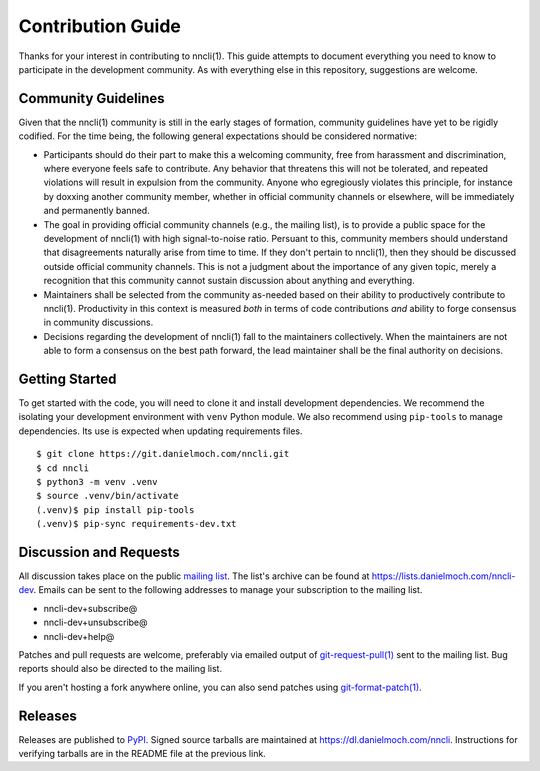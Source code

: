 Contribution Guide
==================

Thanks for your interest in contributing to nncli(1). This guide
attempts to document everything you need to know to participate in the
development community. As with everything else in this repository,
suggestions are welcome.

Community Guidelines
--------------------

Given that the nncli(1) community is still in the early stages of
formation, community guidelines have yet to be rigidly codified. For
the time being, the following general expectations should be
considered normative:

- Participants should do their part to make this a welcoming
  community, free from harassment and discrimination, where everyone
  feels safe to contribute. Any behavior that threatens this will not
  be tolerated, and repeated violations will result in expulsion from
  the community. Anyone who egregiously violates this principle, for
  instance by doxxing another community member, whether in official
  community channels or elsewhere, will be immediately and permanently
  banned.

- The goal in providing official community channels (e.g., the mailing
  list), is to provide a public space for the development of nncli(1)
  with high signal-to-noise ratio. Persuant to this, community members
  should understand that disagreements naturally arise from time to
  time. If they don't pertain to nncli(1), then they should be
  discussed outside official community channels. This is not a
  judgment about the importance of any given topic, merely a
  recognition that this community cannot sustain discussion about
  anything and everything.

- Maintainers shall be selected from the community as-needed based on
  their ability to productively contribute to nncli(1). Productivity
  in this context is measured *both* in terms of code contributions
  *and* ability to forge consensus in community discussions.

- Decisions regarding the development of nncli(1) fall to the
  maintainers collectively. When the maintainers are not able to form
  a consensus on the best path forward, the lead maintainer shall be
  the final authority on decisions.

Getting Started
---------------

To get started with the code, you will need to clone it and install
development dependencies. We recommend the isolating your development
environment with ``venv`` Python module. We also recommend using
``pip-tools`` to manage dependencies. Its use is expected when
updating requirements files.

::

   $ git clone https://git.danielmoch.com/nncli.git
   $ cd nncli
   $ python3 -m venv .venv
   $ source .venv/bin/activate
   (.venv)$ pip install pip-tools
   (.venv)$ pip-sync requirements-dev.txt

Discussion and Requests
-----------------------

All discussion takes place on the public `mailing list`_. The list's
archive can be found at https://lists.danielmoch.com/nncli-dev. Emails
can be sent to the following addresses to manage your subscription to
the mailing list.

- nncli-dev+subscribe@
- nncli-dev+unsubscribe@
- nncli-dev+help@

Patches and pull requests are welcome, preferably via emailed output
of `git-request-pull(1)`_ sent to the mailing list. Bug reports should
also be directed to the mailing list.

If you aren't hosting a fork anywhere online, you can also send patches
using `git-format-patch(1)`_.

Releases
--------

Releases are published to PyPI_. Signed source tarballs are maintained
at https://dl.danielmoch.com/nncli. Instructions for verifying
tarballs are in the README file at the previous link.

.. _PyPI: https://pypi.org/project/nncli/
.. _mailing list: nncli-dev@danielmoch.com
.. _git-format-patch(1): https://www.git-scm.com/docs/git-format-patch
.. _git-request-pull(1): https://www.git-scm.com/docs/git-request-pull
